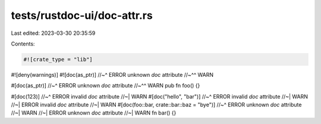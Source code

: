 tests/rustdoc-ui/doc-attr.rs
============================

Last edited: 2023-03-30 20:35:59

Contents:

.. code-block:: rs

    #![crate_type = "lib"]
#![deny(warnings)]
#![doc(as_ptr)]
//~^ ERROR unknown `doc` attribute
//~^^ WARN

#[doc(as_ptr)]
//~^ ERROR unknown `doc` attribute
//~^^ WARN
pub fn foo() {}

#[doc(123)]
//~^ ERROR invalid `doc` attribute
//~| WARN
#[doc("hello", "bar")]
//~^ ERROR invalid `doc` attribute
//~| WARN
//~| ERROR invalid `doc` attribute
//~| WARN
#[doc(foo::bar, crate::bar::baz = "bye")]
//~^ ERROR unknown `doc` attribute
//~| WARN
//~| ERROR unknown `doc` attribute
//~| WARN
fn bar() {}


